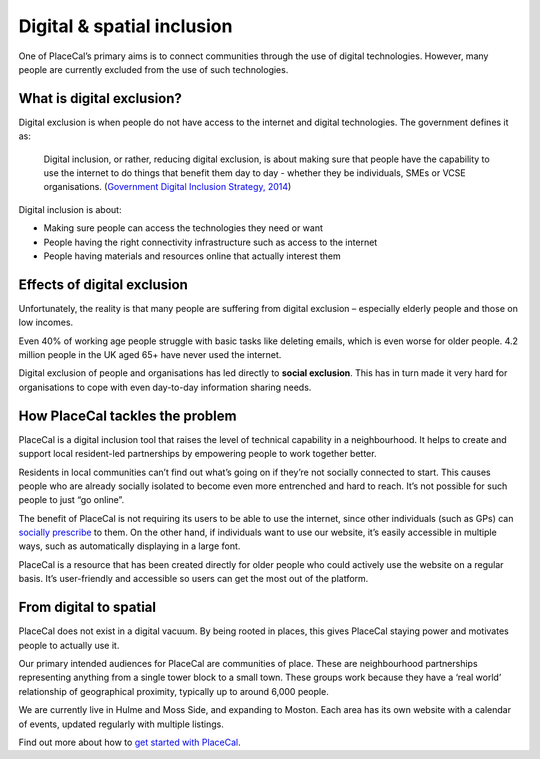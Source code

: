 Digital & spatial inclusion
===========================

One of PlaceCal’s primary aims is to connect communities through the use
of digital technologies. However, many people are currently excluded
from the use of such technologies.

What is digital exclusion?
--------------------------

Digital exclusion is when people do not have access to the internet and
digital technologies. The government defines it as:

   Digital inclusion, or rather, reducing digital exclusion, is about
   making sure that people have the capability to use the internet to do
   things that benefit them day to day - whether they be individuals,
   SMEs or VCSE organisations. (`Government Digital Inclusion Strategy,
   2014 <https://www.gov.uk/government/publications/government-digital-inclusion-strategy/government-digital-inclusion-strategy>`__)

Digital inclusion is about:

-  Making sure people can access the technologies they need or want
-  People having the right connectivity infrastructure such as access to
   the internet
-  People having materials and resources online that actually interest
   them

Effects of digital exclusion
----------------------------

Unfortunately, the reality is that many people are suffering from
digital exclusion – especially elderly people and those on low incomes.

Even 40% of working age people struggle with basic tasks like deleting
emails, which is even worse for older people. 4.2 million people in the
UK aged 65+ have never used the internet.

Digital exclusion of people and organisations has led directly to
**social exclusion**. This has in turn made it very hard for
organisations to cope with even day-to-day information sharing needs.

How PlaceCal tackles the problem
--------------------------------

PlaceCal is a digital inclusion tool that raises the level of technical
capability in a neighbourhood. It helps to create and support local
resident-led partnerships by empowering people to work together better.

Residents in local communities can’t find out what’s going on if they’re
not socially connected to start. This causes people who are already
socially isolated to become even more entrenched and hard to reach. It’s
not possible for such people to just “go online”.

The benefit of PlaceCal is not requiring its users to be able to use the
internet, since other individuals (such as GPs) can `socially
prescribe </introduction/who-is-using-placecal.md>`__ to them. On the
other hand, if individuals want to use our website, it’s easily
accessible in multiple ways, such as automatically displaying in a large
font.

PlaceCal is a resource that has been created directly for older people
who could actively use the website on a regular basis. It’s
user-friendly and accessible so users can get the most out of the
platform.

From digital to spatial
-----------------------

PlaceCal does not exist in a digital vacuum. By being rooted in places,
this gives PlaceCal staying power and motivates people to actually use
it.

Our primary intended audiences for PlaceCal are communities of place.
These are neighbourhood partnerships representing anything from a single
tower block to a small town. These groups work because they have a ‘real
world’ relationship of geographical proximity, typically up to around
6,000 people.

We are currently live in Hulme and Moss Side, and expanding to Moston.
Each area has its own website with a calendar of events, updated
regularly with multiple listings.

Find out more about how to `get started with
PlaceCal </commissioners/getting-started.md>`__.

